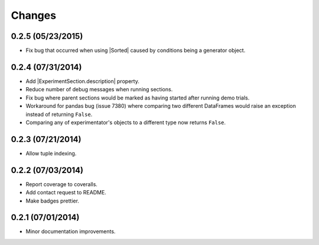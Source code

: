 Changes
=======

0.2.5 (05/23/2015)
------------------
- Fix bug that occurred when using |Sorted| caused by conditions being a generator object.

0.2.4 (07/31/2014)
------------------

- Add |ExperimentSection.description| property.
- Reduce number of debug messages when running sections.
- Fix bug where parent sections would be marked as having started after running demo trials.
- Workaround for pandas bug (issue 7380) where comparing two different DataFrames would raise an exception instead of returning ``False``.
- Comparing any of experimentator's objects to a different type now returns ``False``.

0.2.3 (07/21/2014)
------------------

- Allow tuple indexing.

0.2.2 (07/03/2014)
------------------

- Report coverage to coveralls.
- Add contact request to README.
- Make badges prettier.

0.2.1 (07/01/2014)
------------------

- Minor documentation improvements.

.. |ExperimentSection.description| replace:: :attr:`ExperimentSection.property <experimentator.ExperimentSection.description>`
.. |Sorted| replace:: :class:`Sorted <experimentator.order.Sorted>`
